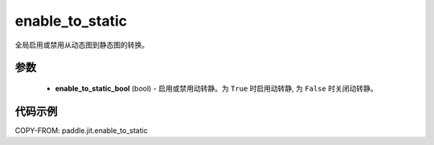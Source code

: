 .. _cn_api_paddle_jit_enable_to_static:

enable_to_static
-------------------------------

.. py:function:: paddle.jit.enable_to_static(enable_to_static_bool)

全局启用或禁用从动态图到静态图的转换。


参数
::::::::::::

    - **enable_to_static_bool** (bool) - 启用或禁用动转静。为 ``True`` 时启用动转静, 为 ``False`` 时关闭动转静。


代码示例
::::::::::::

COPY-FROM: paddle.jit.enable_to_static
